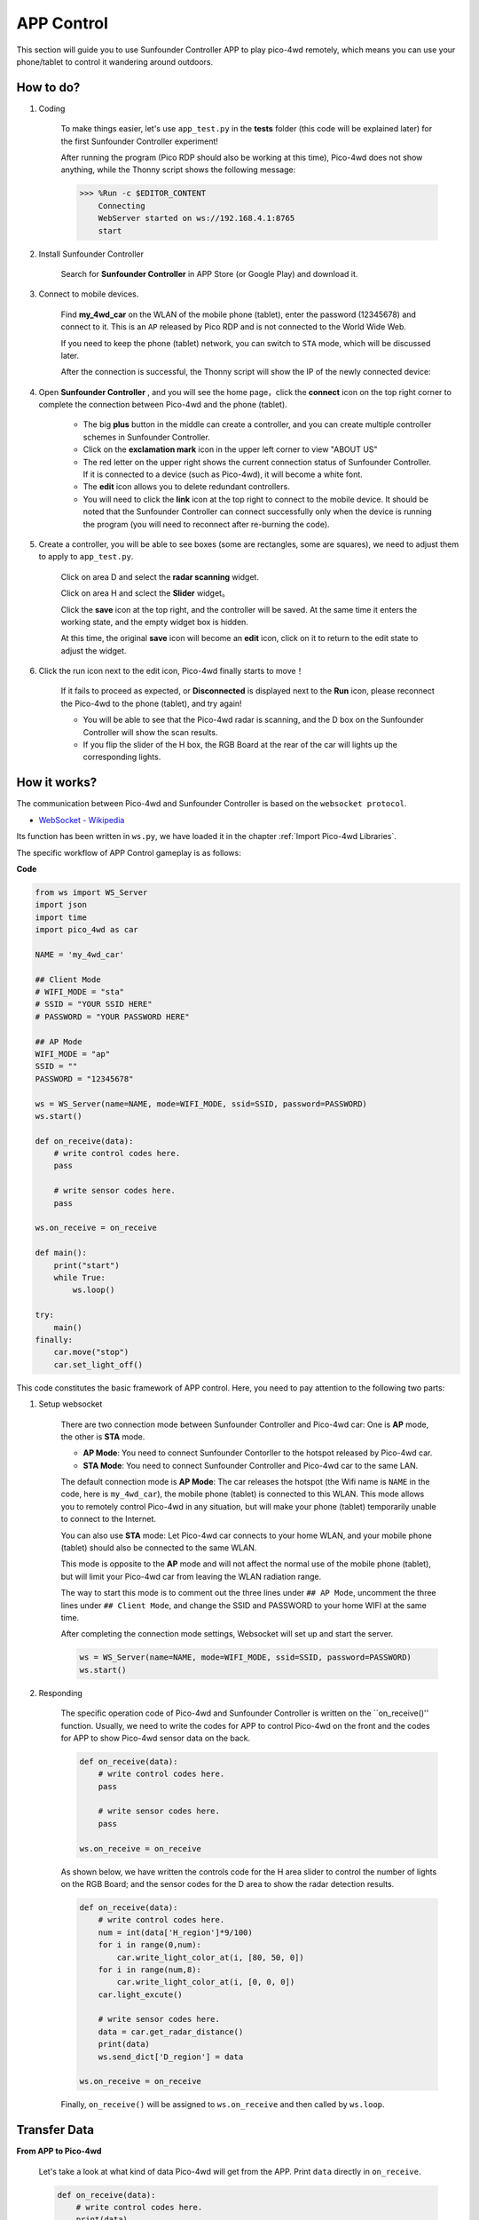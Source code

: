 APP Control
=================

This section will guide you to use Sunfounder Controller APP to play pico-4wd remotely, which means you can use your phone/tablet to control it wandering around outdoors.


How to do?
-----------------

1. Coding

    To make things easier, let's use ``app_test.py`` in the **tests** folder (this code will be explained later) for the first Sunfounder Controller experiment!
    
    After running the program (Pico RDP should also be working at this time), Pico-4wd does not show anything, while the Thonny script shows the following message:
    
    .. code-block:: 

        >>> %Run -c $EDITOR_CONTENT
            Connecting
            WebServer started on ws://192.168.4.1:8765
            start

#. Install Sunfounder Controller

    Search for **Sunfounder Controller** in APP Store (or Google Play) and download it.

    .. image:: img/app_install.png

#. Connect to mobile devices.

    Find **my_4wd_car** on the WLAN of the mobile phone (tablet), enter the password (12345678) and connect to it. This is an ``AP`` released by Pico RDP and is not connected to the World Wide Web.
    
    If you need to keep the phone (tablet) network, you can switch to ``STA`` mode, which will be discussed later.

    After the connection is successful, the Thonny script will show the IP of the newly connected device:

    .. code-block:: python
        :emphasize-lines: 5

        >>> %Run -c $EDITOR_CONTENT
            Connecting
            WebServer started on ws://192.168.4.1:8765
            start
            Connected from 192.168.4.3    

#. Open **Sunfounder Controller** , and you will see the home page，click the **connect** icon on the top right corner to complete the connection between Pico-4wd and the phone (tablet).

    .. image:: img/app_home_page.jpg

    * The big **plus** button in the middle can create a controller, and you can create multiple controller schemes in Sunfounder Controller.
    * Click on the **exclamation mark** icon in the upper left corner to view "ABOUT US"
    * The red letter on the upper right shows the current connection status of Sunfounder Controller. If it is connected to a device (such as Pico-4wd), it will become a white font.
    * The **edit** icon allows you to delete redundant controllers.
    * You will need to click the **link** icon at the top right to connect to the mobile device. It should be noted that the Sunfounder Controller can connect successfully only when the device is running the program (you will need to reconnect after re-burning the code).

#. Create a controller, you will be able to see boxes (some are rectangles, some are squares), we need to adjust them to apply to ``app_test.py``.

    .. image:: img/app_test_controller_1.jpg

    Click on area D and select the **radar scanning** widget.

    .. image:: img/app_test_controller_2.jpg

    Click on area H and sclect the **Slider** widget。

    .. image:: img/app_test_controller_3.jpg

    Click the **save** icon at the top right, and the controller will be saved. At the same time it enters the working state, and the empty widget box is hidden.
    
    At this time, the original **save** icon will become an **edit** icon, click on it to return to the edit state to adjust the widget.

    .. image:: img/app_test_controller_4.jpg

#. Click the run icon next to the edit icon, Pico-4wd finally starts to move！
    

    If it fails to proceed as expected, or **Disconnected** is displayed next to the **Run** icon, please reconnect the Pico-4wd to the phone (tablet), and try again!
    
    * You will be able to see that the Pico-4wd radar is scanning, and the D box on the Sunfounder Controller will show the scan results.
    * If you flip the slider of the H box, the RGB Board at the rear of the car will lights up the corresponding lights.


How it works?
-----------------

The communication between Pico-4wd and Sunfounder Controller is based on the ``websocket protocol``.

* `WebSocket - Wikipedia <https://en.wikipedia.org/wiki/WebSocket>`_

Its function has been written in ``ws.py``, we have loaded it in the chapter :ref:`Import Pico-4wd Libraries`.

The specific workflow of APP Control gameplay is as follows:

.. image:: img/flowchart_app_control.png
    :width: 500

**Code**

.. code-block:: python

    from ws import WS_Server
    import json
    import time
    import pico_4wd as car

    NAME = 'my_4wd_car'

    ## Client Mode
    # WIFI_MODE = "sta"
    # SSID = "YOUR SSID HERE"
    # PASSWORD = "YOUR PASSWORD HERE"

    ## AP Mode
    WIFI_MODE = "ap"
    SSID = ""
    PASSWORD = "12345678"

    ws = WS_Server(name=NAME, mode=WIFI_MODE, ssid=SSID, password=PASSWORD)
    ws.start()

    def on_receive(data):
        # write control codes here.
        pass
        
        # write sensor codes here.
        pass

    ws.on_receive = on_receive

    def main():
        print("start")
        while True:
            ws.loop()

    try:
        main()
    finally:
        car.move("stop")
        car.set_light_off()


This code constitutes the basic framework of APP control. Here, you need to pay attention to the following two parts:

1. Setup websocket

    There are two connection mode between Sunfounder Controller and Pico-4wd car: One is **AP** mode, the other is **STA** mode.

    * **AP Mode**: You need to connect Sunfounder Contorller to the hotspot released by Pico-4wd car.
    * **STA Mode**: You need to connect Sunfounder Controller and Pico-4wd car to the same LAN.
    
    The default connection mode is **AP Mode**: The car releases the hotspot (the Wifi name is ``NAME`` in the code, here is ``my_4wd_car``), the mobile phone (tablet) is connected to this WLAN. 
    This mode allows you to remotely control Pico-4wd in any situation, but will make your phone (tablet) temporarily unable to connect to the Internet.

    .. code-block:: python
        :emphasize-lines: 3,4,5,6,8,9,10,11

        NAME = 'my_4wd_car'

        ## Client Mode
        # WIFI_MODE = "sta"
        # SSID = "YOUR SSID HERE"
        # PASSWORD = "YOUR PASSWORD HERE"

        ## AP Mode
        WIFI_MODE = "ap"
        SSID = ""
        PASSWORD = "12345678"

        ws = WS_Server(name=NAME, mode=WIFI_MODE, ssid=SSID, password=PASSWORD)
        ws.start()

    You can also use **STA** mode: Let Pico-4wd car connects to your home WLAN, and your mobile phone (tablet) should also be connected to the same WLAN. 
    
    This mode is opposite to the **AP** mode and will not affect the normal use of the mobile phone (tablet), but will limit your Pico-4wd car from leaving the WLAN radiation range.

    The way to start this mode is to comment out the three lines under ``## AP Mode``, uncomment the three lines under ``## Client Mode``, and change the SSID and PASSWORD to your home WIFI at the same time.

    .. code-block:: python
        :emphasize-lines: 3,4,5,6,8,9,10,11

        NAME = 'my_4wd_car'

        ## Client Mode
        WIFI_MODE = "sta"
        SSID = "Sunfounder"
        PASSWORD = "12345678"

        ## AP Mode
        # WIFI_MODE = "ap"
        # SSID = ""
        # PASSWORD = "12345678"

        ws = WS_Server(name=NAME, mode=WIFI_MODE, ssid=SSID, password=PASSWORD)    
        ws.start()

    After completing the connection mode settings, Websocket will set up and start the server.

    .. code-block:: python

        ws = WS_Server(name=NAME, mode=WIFI_MODE, ssid=SSID, password=PASSWORD)    
        ws.start()    

#. Responding

    The specific operation code of Pico-4wd and Sunfounder Controller is written on the ``on_receive()'' function. Usually, we need to write the codes for APP to control Pico-4wd on the front and the codes for APP to show Pico-4wd sensor data on the back.

    .. code-block:: python

        def on_receive(data):
            # write control codes here.
            pass
            
            # write sensor codes here.
            pass

        ws.on_receive = on_receive
    
    As shown below, we have written the controls code for the H area slider to control the number of lights on the RGB Board; and the sensor codes for the D area to show the radar detection results.

    .. code-block:: python

        def on_receive(data):
            # write control codes here.            
            num = int(data['H_region']*9/100)
            for i in range(0,num):
                car.write_light_color_at(i, [80, 50, 0])
            for i in range(num,8):
                car.write_light_color_at(i, [0, 0, 0])
            car.light_excute()
            
            # write sensor codes here.
            data = car.get_radar_distance()
            print(data)
            ws.send_dict['D_region'] = data

        ws.on_receive = on_receive

    Finally, ``on_receive()`` will be assigned to ``ws.on_receive`` and then called by ``ws.loop``.


Transfer Data
------------------------------------

**From APP to Pico-4wd**

    Let's take a look at what kind of data Pico-4wd will get from the APP. Print ``data`` directly in ``on_receive``.

    .. code-block:: python

        def on_receive(data):
            # write control codes here.
            print(data)
            
            # write sensor codes here.
            pass


    You will be able to see the following string:

    .. code-block:: python

        {'J_region': None, 'A_region': None, 'L_region': None, 'K_region': None, 'F_region': None, 'M_region': None, 'H_region': 50, 'Q_region': None, 'G_region': None, 'I_region': None, 'B_region': None, 'D_region': None, 'C_region': None, 'N_region': None, 'E_region': None, 'P_region': None, 'O_region': None}

    As we can see, the value of H Box is 50 (``H_region': 50``), and the others are None. This is because we only add one control widget (H Box). The widget in the D area is not used for control but only for show.

    We can also add other control widgets, and use the same method to view the values ​​sent by these widgets to Pico-4wd.

    You can get the value of the corresponding widget by just using the label. As shown below, print the value of the H Box widget:

    .. code-block:: python

        def on_receive(data):
            # write control codes here.
            print(data['H_region'])
            
            # write sensor codes here.
            pass
    
    .. code-block:: python

        >>> %Run -c $EDITOR_CONTENT
            Connecting
            WebServer started on ws://192.168.4.1:8765
            start
            Connected from 192.168.4.3
            50
            50
            50

    As shown below, use the obtained H Box widget (Slider) value to control the RGB Board at the rear of the car.

    .. code-block:: python

        def on_receive(data):
            # write control codes here.            
            num = int(data['H_region']*9/100)
            for i in range(0,num):
                car.write_light_color_at(i, [80, 50, 0])
            for i in range(num,8):
                car.write_light_color_at(i, [0, 0, 0])
            car.light_excute()

    You can use `API <https://github.com/sunfounder/pico_4wd_car/blob/main/api_reference_pico_4wd.md>`_ file to help you understand the functions in the code.

**From Pico-4wd to APP**

    Now let's see what kind of data Pico-4wd will send to the APP. The following code is used to obtain the ultrasonic detection distance.

    .. code-block:: python

        def on_receive(data):
            # write sensor codes here.
            data = car.get_radar_distance()
            print(data)

    .. code-block:: python

        >>> %Run -c $EDITOR_CONTENT
            Connecting
            WebServer started on ws://192.168.4.1:8765
            start
            Connected from 192.168.4.2
            [-10, 49.249]
            [-20, 37.417]
            [-30, 38.947]
            [-40, 36.193]
            [-50, 40.12]
            [-60, 36.431]  
    
    You can use `API <https://github.com/sunfounder/pico_4wd_car/blob/main/api_reference_pico_4wd.md>`_ file to help you understand the functions in the code.

    Now use the ``send_dict'' function to show the distance value in D Widget.

    .. code-block:: python

        def on_receive(data):
            # write sensor codes here.
            data = car.get_radar_distance()
            print(data)
            ws.send_dict['D_region'] = data


APP Control Example
----------------------------

Now, please open de ``app_control.py`` in **examples** and try the complete APP remote control gameplay!

.. image:: img/app_control_example.jpg

.. code-block:: python

    from ws import WS_Server
    import json
    import time
    import pico_4wd as car

    NAME = 'my_pico_car'

    # Client Mode
    # WIFI_MODE = "sta"
    # SSID = "YOUR_SSID_HERE"
    # PASSWORD = "YOUR_PASSWORD_HERE"

    # AP Mode
    WIFI_MODE = "ap"
    SSID = ""
    PASSWORD = "12345678"

    ws = WS_Server(name=NAME, mode=WIFI_MODE, ssid=SSID, password=PASSWORD)
    ws.start()
    led_status = False

    def on_receive(data):
        global led_status

        #Move
        if 'K_region' in data.keys() and 'H_region' in data.keys():
            # print(data['K_region'])
            if data['K_region'] == "left":
                car.write_light_color_at(0, [0, 0, 0])
                car.write_light_color_at(1, [0, 0, 0])
                car.write_light_color_at(6, [50, 50, 0])
                car.write_light_color_at(7, [50, 50, 0])
            elif data['K_region'] == "right":
                car.write_light_color_at(0, [50, 50, 0])
                car.write_light_color_at(1, [50, 50, 0])
                car.write_light_color_at(6, [0, 0, 0])
                car.write_light_color_at(7, [0, 0, 0])
            else:
                car.write_light_color_at(0, [0, 0, 0])
                car.write_light_color_at(1, [0, 0, 0])
                car.write_light_color_at(6, [0, 0, 0])
                car.write_light_color_at(7, [0, 0, 0])
            car.light_excute()
                
            car.move(data['K_region'], data['H_region'])
        
        # RGB LED
        if 'M_region' in data.keys():
            led_status = data['M_region']
                
        # speed measurement
        ws.send_dict['A_region'] = car.speed()
        if led_status:
            # HUE color system, Red is 0, and Green is 120
            hue = car.mapping(car.speed(), 0, 70, 120, 0)
            rgb = car.hue2rgb(hue)
            car.set_light_bottom_color(rgb)
        else:
            car.set_light_off()
        
        # radar
        ws.send_dict['D_region'] = car.get_radar_distance()
        
        # greyscale
        ws.send_dict['L_region'] = car.get_grayscale_values()


    ws.on_receive = on_receive

    def main():
        print("start")
        while True:
            ws.loop()

    try:
        main()
    finally:
        car.move("stop")
        car.set_light_off()

Widget List
--------------------------------

The control widgets are shown in the table:

.. image:: img/app_widget_control.png

The data widgets are shown in the table:

.. image:: img/app_widget_display.png